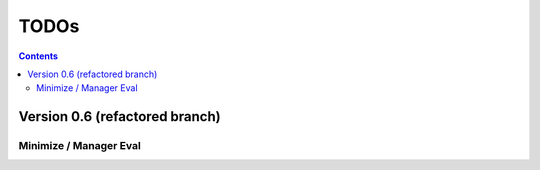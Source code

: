 .. rst3: filename: todo.rst

.. _todo:

==========================
TODOs
==========================

.. contents::

Version 0.6 (refactored branch)
+++++++++++++++++++++++++++++++

Minimize / Manager Eval
***********************


